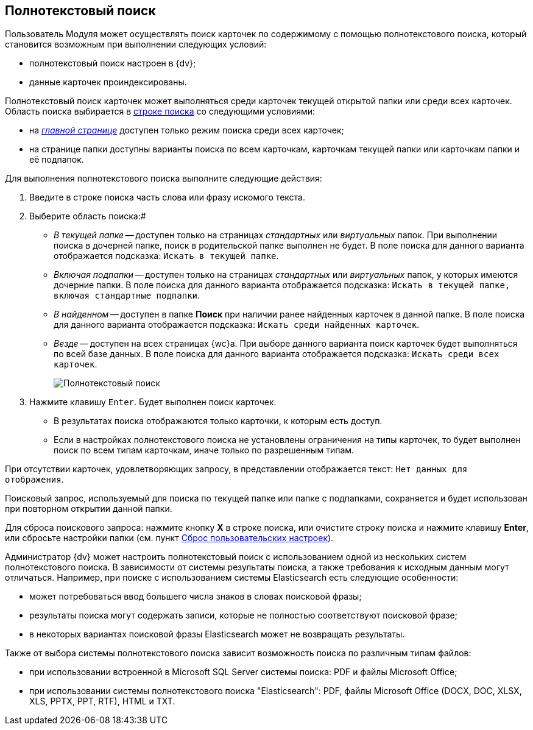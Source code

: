 
== Полнотекстовый поиск

Пользователь Модуля может осуществлять поиск карточек по содержимому с помощью полнотекстового поиска, который становится возможным при выполнении следующих условий:

* полнотекстовый поиск настроен в {dv};
* данные карточек проиндексированы.

Полнотекстовый поиск карточек может выполняться среди карточек текущей открытой папки или среди всех карточек. Область поиска выбирается в xref:interfaceSearch.adoc[строке поиска] со следующими условиями:

* на xref:interfaceDashboard.adoc[_главной странице_] доступен только режим поиска среди всех карточек;
* на странице папки доступны варианты поиска по всем карточкам, карточкам текущей папки или карточкам папки и её подпапок.

Для выполнения полнотекстового поиска выполните следующие действия:

[[task_mnl_jwf_l3__steps_hnt_lqr_dl]]
. Введите в строке поиска часть слова или фразу искомого текста.
. Выберите область поиска:#
* _В текущей папке_ -- доступен только на страницах _стандартных_ или _виртуальных_ папок. При выполнении поиска в дочерней папке, поиск в родительской папке выполнен не будет. В поле поиска для данного варианта отображается подсказка: `Искать в текущей папке`.
* _Включая подпапки_ -- доступен только на страницах _стандартных_ или _виртуальных_ папок, у которых имеются дочерние папки. В поле поиска для данного варианта отображается подсказка: `Искать в текущей папке, включая стандартные подпапки`.
* _В найденном_ -- доступен в папке *Поиск* при наличии ранее найденных карточек в данной папке. В поле поиска для данного варианта отображается подсказка: `Искать среди найденных карточек`.
* _Везде_ -- доступен на всех страницах {wc}а. При выборе данного варианта поиск карточек будет выполняться по всей базе данных. В поле поиска для данного варианта отображается подсказка: `Искать среди всех карточек`.
+
image::viewarea_search_result_all_base.png[Полнотекстовый поиск]
. Нажмите клавишу `Enter`. Будет выполнен поиск карточек.
+
* В результатах поиска отображаются только карточки, к которым есть доступ.
* Если в настройках полнотекстового поиска не установлены ограничения на типы карточек, то будет выполнен поиск по всем типам карточкам, иначе только по разрешенным типам.

При отсутствии карточек, удовлетворяющих запросу, в представлении отображается текст: `Нет данных для отображения`.

Поисковый запрос, используемый для поиска по текущей папке или папке с подпапками, сохраняется и будет использован при повторном открытии данной папки.

Для сброса поискового запроса: нажмите кнопку *X* в строке поиска, или очистите строку поиска и нажмите клавишу *Enter*, или сбросьте настройки папки (см. пункт xref:foldersResetUserSettings.adoc[Сброс пользовательских настроек]).

Администратор {dv} может настроить полнотекстовый поиск с использованием одной из нескольких систем полнотекстового поиска. В зависимости от системы результаты поиска, а также требования к исходным данным могут отличаться. Например, при поиске с использованием системы Elasticsearch есть следующие особенности:

* может потребоваться ввод большего числа знаков в словах поисковой фразы;
* результаты поиска могут содержать записи, которые не полностью соответствуют поисковой фразе;
* в некоторых вариантах поисковой фразы Elasticsearch может не возвращать результаты.

Также от выбора системы полнотекстового поиска зависит возможность поиска по различным типам файлов:

* при использовании встроенной в Microsoft SQL Server системы поиска: PDF и файлы Microsoft Office;
* при использовании системы полнотекстового поиска "Elasticsearch": PDF, файлы Microsoft Office (DOCX, DOC, XLSX, XLS, PPTX, PPT, RTF), HTML и TXT.
